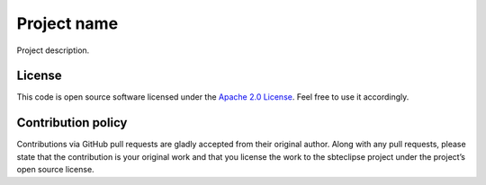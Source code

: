 Project name
============

Project description.

License
-------

This code is open source software licensed under the `Apache 2.0 License`_. Feel free to use it accordingly.

Contribution policy
-------------------

Contributions via GitHub pull requests are gladly accepted from their original author. Along with any pull requests, please state that the contribution is your original work and that you license the work to the sbteclipse project under the project’s open source license.

.. _`Apache 2.0 License`: http://www.apache.org/licenses/LICENSE-2.0.html
